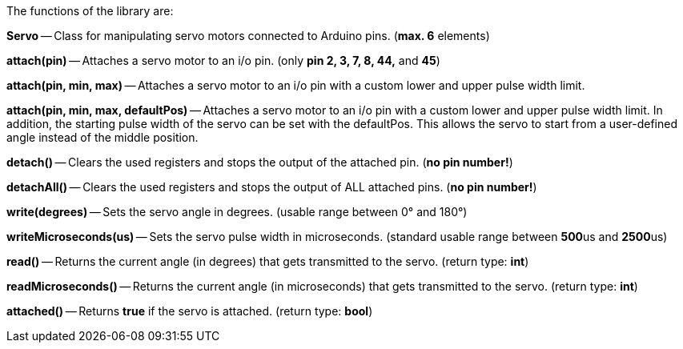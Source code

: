 The functions of the library are:

**Servo** -- Class for manipulating servo motors connected to Arduino pins. (**max. 6** elements)

**attach(pin)** -- Attaches a servo motor to an i/o pin. (only **pin 2, 3, 7, 8, 44,** and **45**)

**attach(pin, min, max)** -- Attaches a servo motor to an i/o pin with a custom lower and upper pulse width limit.

**attach(pin, min, max, defaultPos)** -- Attaches a servo motor to an i/o pin with a custom lower and upper pulse width limit. In addition, the starting pulse width of the servo can be set with the defaultPos. This allows the servo to start from a user-defined angle instead of the middle position.

**detach()** -- Clears the used registers and stops the output of the attached pin. (**no pin number!**)

**detachAll()** -- Clears the used registers and stops the output of ALL attached pins. (**no pin number!**)

**write(degrees)** -- Sets the servo angle in degrees. (usable range between 0° and 180°)

**writeMicroseconds(us)** -- Sets the servo pulse width in microseconds. (standard usable range between **500**us and **2500**us)

**read()** -- Returns the current angle (in degrees) that gets transmitted to the servo. (return type: **int**)

**readMicroseconds()** -- Returns the current angle (in microseconds) that gets transmitted to the servo. (return type: **int**)

**attached()** -- Returns **true** if the servo is attached. (return type: **bool**)
